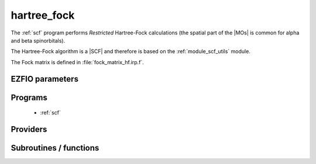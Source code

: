 .. _module_hartree_fock: 
 
.. program:: hartree_fock 
 
.. default-role:: option 
 
============
hartree_fock
============


The :ref:`scf` program performs *Restricted* Hartree-Fock
calculations (the spatial part of the |MOs| is common for alpha and beta
spinorbitals).

The Hartree-Fock algorithm is a |SCF| and therefore is based on the
:ref:`module_scf_utils` module. 

The Fock matrix is defined in :file:`fock_matrix_hf.irp.f`.



 
 
 
EZFIO parameters 
---------------- 
 
.. option:: energy
 
    Energy HF
 
 
 
Programs 
-------- 
 
 * :ref:`scf` 
 
Providers 
--------- 
 
.. c:var:: ao_two_e_integral_alpha


    File : :file:`hartree_fock/fock_matrix_hf.irp.f`

    .. code:: fortran

        double precision, allocatable	:: ao_two_e_integral_alpha	(ao_num,ao_num)
        double precision, allocatable	:: ao_two_e_integral_beta	(ao_num,ao_num)


    Alpha Fock matrix in AO basis set

    Needs:

    .. hlist::
       :columns: 3

       * :c:data:`ao_coef_normalized_ordered_transp`
       * :c:data:`ao_expo_ordered_transp`
       * :c:data:`ao_integrals_map`
       * :c:data:`ao_integrals_threshold`
       * :c:data:`ao_nucl`
       * :c:data:`ao_num`
       * :c:data:`ao_overlap_abs`
       * :c:data:`ao_power`
       * :c:data:`ao_prim_num`
       * :c:data:`ao_two_e_integral_schwartz`
       * :c:data:`ao_two_e_integrals_in_map`
       * :c:data:`do_direct_integrals`
       * :c:data:`n_pt_max_integrals`
       * :c:data:`nucl_coord`
       * :c:data:`scf_density_matrix_ao_alpha`
       * :c:data:`scf_density_matrix_ao_beta`

    Needed by:

    .. hlist::
       :columns: 3

       * :c:data:`fock_matrix_ao_alpha`
       * :c:data:`hf_energy`

 
.. c:var:: ao_two_e_integral_beta


    File : :file:`hartree_fock/fock_matrix_hf.irp.f`

    .. code:: fortran

        double precision, allocatable	:: ao_two_e_integral_alpha	(ao_num,ao_num)
        double precision, allocatable	:: ao_two_e_integral_beta	(ao_num,ao_num)


    Alpha Fock matrix in AO basis set

    Needs:

    .. hlist::
       :columns: 3

       * :c:data:`ao_coef_normalized_ordered_transp`
       * :c:data:`ao_expo_ordered_transp`
       * :c:data:`ao_integrals_map`
       * :c:data:`ao_integrals_threshold`
       * :c:data:`ao_nucl`
       * :c:data:`ao_num`
       * :c:data:`ao_overlap_abs`
       * :c:data:`ao_power`
       * :c:data:`ao_prim_num`
       * :c:data:`ao_two_e_integral_schwartz`
       * :c:data:`ao_two_e_integrals_in_map`
       * :c:data:`do_direct_integrals`
       * :c:data:`n_pt_max_integrals`
       * :c:data:`nucl_coord`
       * :c:data:`scf_density_matrix_ao_alpha`
       * :c:data:`scf_density_matrix_ao_beta`

    Needed by:

    .. hlist::
       :columns: 3

       * :c:data:`fock_matrix_ao_alpha`
       * :c:data:`hf_energy`

 
.. c:var:: extra_e_contrib_density


    File : :file:`hartree_fock/hf_energy.irp.f`

    .. code:: fortran

        double precision	:: extra_e_contrib_density	


    Extra contribution to the SCF energy coming from the density.
    
    For a Hartree-Fock calculation: extra_e_contrib_density = 0
    
    For a Kohn-Sham or Range-separated Kohn-Sham: the exchange/correlation - trace of the V_xc potential

    Needed by:

    .. hlist::
       :columns: 3

       * :c:data:`scf_energy`

 
.. c:var:: fock_matrix_ao_alpha


    File : :file:`hartree_fock/fock_matrix_hf.irp.f`

    .. code:: fortran

        double precision, allocatable	:: fock_matrix_ao_alpha	(ao_num,ao_num)
        double precision, allocatable	:: fock_matrix_ao_beta	(ao_num,ao_num)


    Alpha Fock matrix in AO basis set

    Needs:

    .. hlist::
       :columns: 3

       * :c:data:`ao_num`
       * :c:data:`ao_one_e_integrals`
       * :c:data:`ao_two_e_integral_alpha`

    Needed by:

    .. hlist::
       :columns: 3

       * :c:data:`fock_matrix_ao`
       * :c:data:`fock_matrix_mo_alpha`
       * :c:data:`fock_matrix_mo_beta`
       * :c:data:`scf_energy`

 
.. c:var:: fock_matrix_ao_beta


    File : :file:`hartree_fock/fock_matrix_hf.irp.f`

    .. code:: fortran

        double precision, allocatable	:: fock_matrix_ao_alpha	(ao_num,ao_num)
        double precision, allocatable	:: fock_matrix_ao_beta	(ao_num,ao_num)


    Alpha Fock matrix in AO basis set

    Needs:

    .. hlist::
       :columns: 3

       * :c:data:`ao_num`
       * :c:data:`ao_one_e_integrals`
       * :c:data:`ao_two_e_integral_alpha`

    Needed by:

    .. hlist::
       :columns: 3

       * :c:data:`fock_matrix_ao`
       * :c:data:`fock_matrix_mo_alpha`
       * :c:data:`fock_matrix_mo_beta`
       * :c:data:`scf_energy`

 
.. c:var:: hf_energy


    File : :file:`hartree_fock/hf_energy.irp.f`

    .. code:: fortran

        double precision	:: hf_energy	
        double precision	:: hf_two_electron_energy	
        double precision	:: hf_one_electron_energy	


    Hartree-Fock energy containing the nuclear repulsion, and its one- and two-body components.

    Needs:

    .. hlist::
       :columns: 3

       * :c:data:`ao_num`
       * :c:data:`ao_one_e_integrals`
       * :c:data:`ao_two_e_integral_alpha`
       * :c:data:`nuclear_repulsion`
       * :c:data:`scf_density_matrix_ao_alpha`
       * :c:data:`scf_density_matrix_ao_beta`


 
.. c:var:: hf_one_electron_energy


    File : :file:`hartree_fock/hf_energy.irp.f`

    .. code:: fortran

        double precision	:: hf_energy	
        double precision	:: hf_two_electron_energy	
        double precision	:: hf_one_electron_energy	


    Hartree-Fock energy containing the nuclear repulsion, and its one- and two-body components.

    Needs:

    .. hlist::
       :columns: 3

       * :c:data:`ao_num`
       * :c:data:`ao_one_e_integrals`
       * :c:data:`ao_two_e_integral_alpha`
       * :c:data:`nuclear_repulsion`
       * :c:data:`scf_density_matrix_ao_alpha`
       * :c:data:`scf_density_matrix_ao_beta`


 
.. c:var:: hf_two_electron_energy


    File : :file:`hartree_fock/hf_energy.irp.f`

    .. code:: fortran

        double precision	:: hf_energy	
        double precision	:: hf_two_electron_energy	
        double precision	:: hf_one_electron_energy	


    Hartree-Fock energy containing the nuclear repulsion, and its one- and two-body components.

    Needs:

    .. hlist::
       :columns: 3

       * :c:data:`ao_num`
       * :c:data:`ao_one_e_integrals`
       * :c:data:`ao_two_e_integral_alpha`
       * :c:data:`nuclear_repulsion`
       * :c:data:`scf_density_matrix_ao_alpha`
       * :c:data:`scf_density_matrix_ao_beta`


 
 
Subroutines / functions 
----------------------- 
 
.. c:function:: create_guess:


    File : :file:`hartree_fock/scf.irp.f`

    .. code:: fortran

        subroutine create_guess


    Create a MO guess if no MOs are present in the EZFIO directory

    Needs:

    .. hlist::
       :columns: 3

       * :c:data:`ezfio_filename`
       * :c:data:`mo_coef`
       * :c:data:`mo_guess_type`
       * :c:data:`mo_one_e_integrals`
       * :c:data:`ao_ortho_lowdin_coef`
       * :c:data:`mo_label`

    Called by:

    .. hlist::
       :columns: 3

       * :c:func:`scf`

    Calls:

    .. hlist::
       :columns: 3

       * :c:func:`ezfio_has_mo_basis_mo_coef`
       * :c:func:`huckel_guess`
       * :c:func:`mo_as_eigvectors_of_mo_matrix`

    Touches:

    .. hlist::
       :columns: 3

       * :c:data:`fock_matrix_ao_alpha`
       * :c:data:`fock_matrix_ao_alpha`
       * :c:data:`mo_coef`
       * :c:data:`mo_label`

 
.. c:function:: run:


    File : :file:`hartree_fock/scf.irp.f`

    .. code:: fortran

        subroutine run


    Run SCF calculation

    Needs:

    .. hlist::
       :columns: 3

       * :c:data:`scf_energy`
       * :c:data:`mo_label`

    Called by:

    .. hlist::
       :columns: 3

       * :c:func:`pt2`
       * :c:func:`scf`

    Calls:

    .. hlist::
       :columns: 3

       * :c:func:`ezfio_set_hartree_fock_energy`
       * :c:func:`roothaan_hall_scf`

    Touches:

    .. hlist::
       :columns: 3

       * :c:data:`fock_matrix_ao_alpha`
       * :c:data:`fock_matrix_ao_alpha`
       * :c:data:`mo_coef`
       * :c:data:`level_shift`
       * :c:data:`mo_coef`


